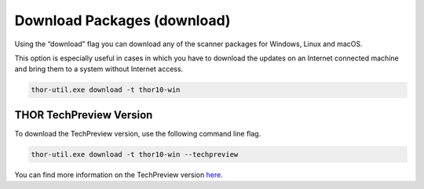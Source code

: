 Download Packages (download)
============================

Using the “download” flag you can download any of the scanner packages
for Windows, Linux and macOS.

This option is especially useful in cases in which you have to download
the updates on an Internet connected machine and bring them to a system
without Internet access.

.. code:: batch
 
   thor-util.exe download -t thor10-win

THOR TechPreview Version
------------------------

To download the TechPreview version, use the following command line flag.

.. code:: batch
   
   thor-util.exe download -t thor10-win --techpreview

You can find more information on the TechPreview version `here <https://www.nextron-systems.com/2020/08/31/introduction-thor-techpreview/>`_.
